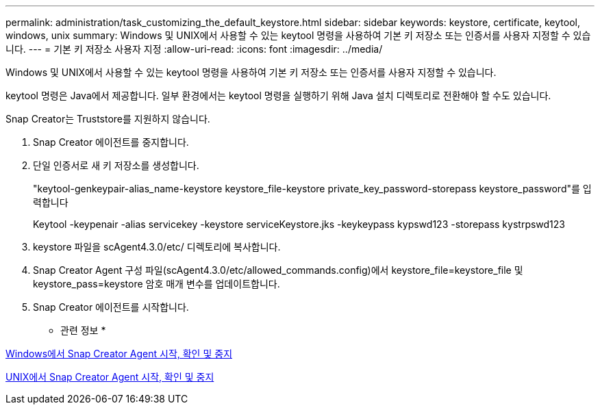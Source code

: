 ---
permalink: administration/task_customizing_the_default_keystore.html 
sidebar: sidebar 
keywords: keystore, certificate, keytool, windows, unix 
summary: Windows 및 UNIX에서 사용할 수 있는 keytool 명령을 사용하여 기본 키 저장소 또는 인증서를 사용자 지정할 수 있습니다. 
---
= 기본 키 저장소 사용자 지정
:allow-uri-read: 
:icons: font
:imagesdir: ../media/


[role="lead"]
Windows 및 UNIX에서 사용할 수 있는 keytool 명령을 사용하여 기본 키 저장소 또는 인증서를 사용자 지정할 수 있습니다.

keytool 명령은 Java에서 제공합니다. 일부 환경에서는 keytool 명령을 실행하기 위해 Java 설치 디렉토리로 전환해야 할 수도 있습니다.

Snap Creator는 Truststore를 지원하지 않습니다.

. Snap Creator 에이전트를 중지합니다.
. 단일 인증서로 새 키 저장소를 생성합니다.
+
"keytool-genkeypair-alias_name-keystore keystore_file-keystore private_key_password-storepass keystore_password"를 입력합니다

+
Keytool -keypenair -alias servicekey -keystore serviceKeystore.jks -keykeypass kypswd123 -storepass kystrpswd123

. keystore 파일을 scAgent4.3.0/etc/ 디렉토리에 복사합니다.
. Snap Creator Agent 구성 파일(scAgent4.3.0/etc/allowed_commands.config)에서 keystore_file=keystore_file 및 keystore_pass=keystore 암호 매개 변수를 업데이트합니다.
. Snap Creator 에이전트를 시작합니다.


* 관련 정보 *

xref:task_starting_verifying_and_stopping_the_snap_creator_agent_on_windows.adoc[Windows에서 Snap Creator Agent 시작, 확인 및 중지]

xref:task_starting_verifying_and_stopping_the_snap_creator_agent_on_unix.adoc[UNIX에서 Snap Creator Agent 시작, 확인 및 중지]
